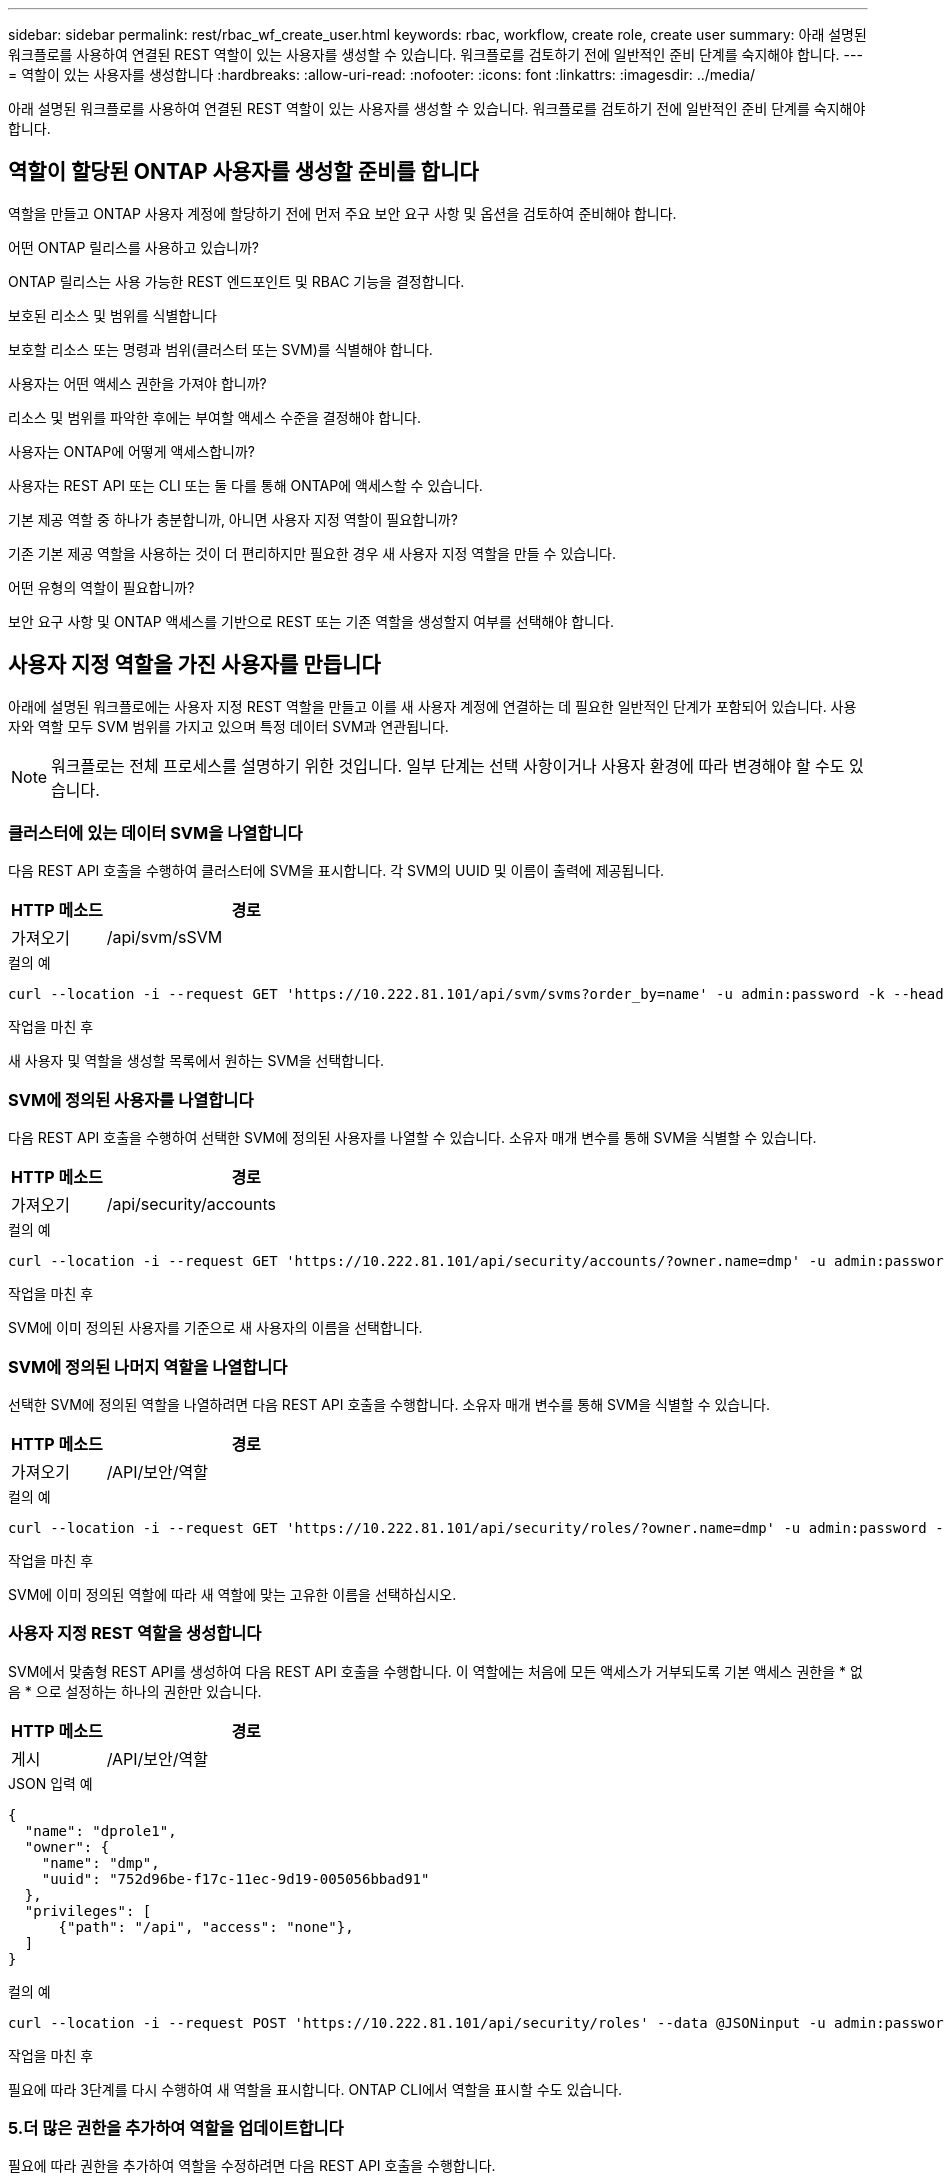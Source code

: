 ---
sidebar: sidebar 
permalink: rest/rbac_wf_create_user.html 
keywords: rbac, workflow, create role, create user 
summary: 아래 설명된 워크플로를 사용하여 연결된 REST 역할이 있는 사용자를 생성할 수 있습니다. 워크플로를 검토하기 전에 일반적인 준비 단계를 숙지해야 합니다. 
---
= 역할이 있는 사용자를 생성합니다
:hardbreaks:
:allow-uri-read: 
:nofooter: 
:icons: font
:linkattrs: 
:imagesdir: ../media/


[role="lead"]
아래 설명된 워크플로를 사용하여 연결된 REST 역할이 있는 사용자를 생성할 수 있습니다. 워크플로를 검토하기 전에 일반적인 준비 단계를 숙지해야 합니다.



== 역할이 할당된 ONTAP 사용자를 생성할 준비를 합니다

역할을 만들고 ONTAP 사용자 계정에 할당하기 전에 먼저 주요 보안 요구 사항 및 옵션을 검토하여 준비해야 합니다.

.어떤 ONTAP 릴리스를 사용하고 있습니까?
ONTAP 릴리스는 사용 가능한 REST 엔드포인트 및 RBAC 기능을 결정합니다.

.보호된 리소스 및 범위를 식별합니다
보호할 리소스 또는 명령과 범위(클러스터 또는 SVM)를 식별해야 합니다.

.사용자는 어떤 액세스 권한을 가져야 합니까?
리소스 및 범위를 파악한 후에는 부여할 액세스 수준을 결정해야 합니다.

.사용자는 ONTAP에 어떻게 액세스합니까?
사용자는 REST API 또는 CLI 또는 둘 다를 통해 ONTAP에 액세스할 수 있습니다.

.기본 제공 역할 중 하나가 충분합니까, 아니면 사용자 지정 역할이 필요합니까?
기존 기본 제공 역할을 사용하는 것이 더 편리하지만 필요한 경우 새 사용자 지정 역할을 만들 수 있습니다.

.어떤 유형의 역할이 필요합니까?
보안 요구 사항 및 ONTAP 액세스를 기반으로 REST 또는 기존 역할을 생성할지 여부를 선택해야 합니다.



== 사용자 지정 역할을 가진 사용자를 만듭니다

아래에 설명된 워크플로에는 사용자 지정 REST 역할을 만들고 이를 새 사용자 계정에 연결하는 데 필요한 일반적인 단계가 포함되어 있습니다. 사용자와 역할 모두 SVM 범위를 가지고 있으며 특정 데이터 SVM과 연관됩니다.


NOTE: 워크플로는 전체 프로세스를 설명하기 위한 것입니다. 일부 단계는 선택 사항이거나 사용자 환경에 따라 변경해야 할 수도 있습니다.



=== 클러스터에 있는 데이터 SVM을 나열합니다

다음 REST API 호출을 수행하여 클러스터에 SVM을 표시합니다. 각 SVM의 UUID 및 이름이 출력에 제공됩니다.

[cols="25,75"]
|===
| HTTP 메소드 | 경로 


| 가져오기 | /api/svm/sSVM 
|===
.컬의 예
[source, curl]
----
curl --location -i --request GET 'https://10.222.81.101/api/svm/svms?order_by=name' -u admin:password -k --header 'Accept: */*'
----
.작업을 마친 후
새 사용자 및 역할을 생성할 목록에서 원하는 SVM을 선택합니다.



=== SVM에 정의된 사용자를 나열합니다

다음 REST API 호출을 수행하여 선택한 SVM에 정의된 사용자를 나열할 수 있습니다. 소유자 매개 변수를 통해 SVM을 식별할 수 있습니다.

[cols="25,75"]
|===
| HTTP 메소드 | 경로 


| 가져오기 | /api/security/accounts 
|===
.컬의 예
[source, curl]
----
curl --location -i --request GET 'https://10.222.81.101/api/security/accounts/?owner.name=dmp' -u admin:password -k --header 'Accept: */*'
----
.작업을 마친 후
SVM에 이미 정의된 사용자를 기준으로 새 사용자의 이름을 선택합니다.



=== SVM에 정의된 나머지 역할을 나열합니다

선택한 SVM에 정의된 역할을 나열하려면 다음 REST API 호출을 수행합니다. 소유자 매개 변수를 통해 SVM을 식별할 수 있습니다.

[cols="25,75"]
|===
| HTTP 메소드 | 경로 


| 가져오기 | /API/보안/역할 
|===
.컬의 예
[source, curl]
----
curl --location -i --request GET 'https://10.222.81.101/api/security/roles/?owner.name=dmp' -u admin:password -k --header 'Accept: */*'
----
.작업을 마친 후
SVM에 이미 정의된 역할에 따라 새 역할에 맞는 고유한 이름을 선택하십시오.



=== 사용자 지정 REST 역할을 생성합니다

SVM에서 맞춤형 REST API를 생성하여 다음 REST API 호출을 수행합니다. 이 역할에는 처음에 모든 액세스가 거부되도록 기본 액세스 권한을 * 없음 * 으로 설정하는 하나의 권한만 있습니다.

[cols="25,75"]
|===
| HTTP 메소드 | 경로 


| 게시 | /API/보안/역할 
|===
.JSON 입력 예
[source, json]
----
{
  "name": "dprole1",
  "owner": {
    "name": "dmp",
    "uuid": "752d96be-f17c-11ec-9d19-005056bbad91"
  },
  "privileges": [
      {"path": "/api", "access": "none"},
  ]
}
----
.컬의 예
[source, curl]
----
curl --location -i --request POST 'https://10.222.81.101/api/security/roles' --data @JSONinput -u admin:password -k --header 'Accept: */*'
----
.작업을 마친 후
필요에 따라 3단계를 다시 수행하여 새 역할을 표시합니다. ONTAP CLI에서 역할을 표시할 수도 있습니다.



=== 5.더 많은 권한을 추가하여 역할을 업데이트합니다

필요에 따라 권한을 추가하여 역할을 수정하려면 다음 REST API 호출을 수행합니다.

[cols="25,75"]
|===
| HTTP 메소드 | 경로 


| 게시 | /api/security/roles/{owner.uuid}/{name}/권한 
|===
.JSON 입력 예
[source, json]
----
{
  "path": "/api/storage/volumes", "access": "readonly"}
}
----
.컬의 예
[source, curl]
----
curl --location -i --request POST 'https://10.222.81.101/api/security/roles/752d96be-f17c-11ec-9d19-005056bbad91/dprole1/privileges' --data @JSONinput -u admin:password -k --header 'Accept: */*'
----
.작업을 마친 후
필요에 따라 3단계를 다시 수행하여 새 역할을 표시합니다. ONTAP CLI에서 역할을 표시할 수도 있습니다.



=== 6.사용자를 생성합니다

사용자 계정 생성을 위해 다음 REST API 호출을 수행합니다. 위에서 만든 역할 dprole1은 새 사용자와 관련이 있습니다.


TIP: 역할 없이 사용자를 포함할 수 있습니다. 이 경우 역할을 할당하기 위해 사용자를 수정해야 합니다.

[cols="25,75"]
|===
| HTTP 메소드 | 경로 


| 게시 | /api/security/accounts 
|===
.JSON 입력 예
[source, json]
----
{
  "owner": {"uuid":"daf84055-248f-11ed-a23d-005056ac4fe6"},
  "name": "david",
  "applications": [
      {"application":"ssh",
       "authentication_methods":["password"],
       "second_authentication_method":"none"}
  ],
  "role":"dprole1",
  "password":"netapp123"
}
----
.컬의 예
[source, curl]
----
curl --location -i --request POST 'https://10.222.81.101/api/security/accounts' --data @JSONinput -u admin:password -k --header 'Accept: */*'
----
.작업을 마친 후
새 사용자의 자격 증명을 사용하여 SVM 관리 인터페이스에 로그인할 수 있습니다.
